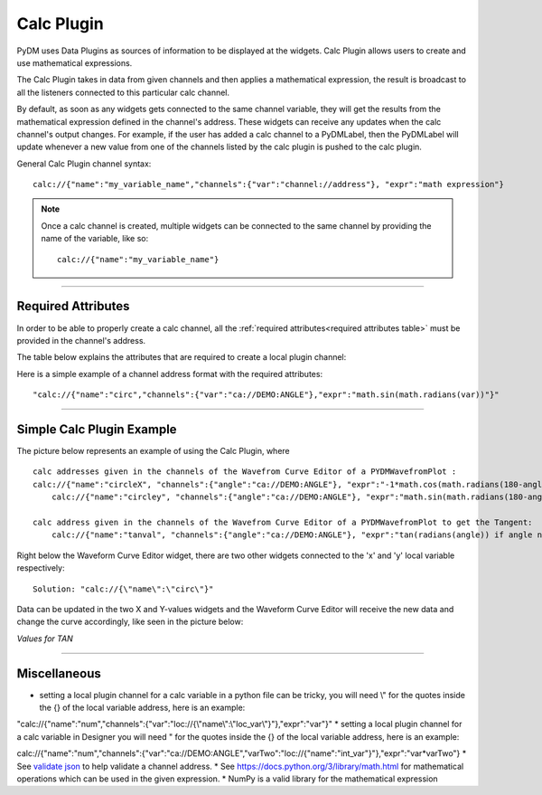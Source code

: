========================
Calc Plugin
========================

PyDM uses Data Plugins as sources of information to be displayed at the widgets.
Calc Plugin allows users to create and use mathematical expressions.

The Calc Plugin takes in data from given channels and then applies a mathematical expression, the result is broadcast to all the listeners connected to this particular calc channel.

By default, as soon as any widgets gets connected to the same channel variable, they will get the results from the mathematical expression defined in the channel's address. These widgets can receive any updates when the calc channel's output changes.
For example, if the user has added a calc channel to a PyDMLabel, then the PyDMLabel will update whenever a new value from one of the channels listed by the calc plugin is pushed to the calc plugin.

General Calc Plugin channel syntax::

	calc://{"name":"my_variable_name","channels":{"var":"channel://address"}, "expr":"math expression"}

.. note:: Once a calc channel is created, multiple widgets can be connected to the same channel by providing the name of the variable, like so:
	::

		calc://{"name":"my_variable_name"}

-------------

Required Attributes
-------------------

In order to be able to properly create a calc channel, all the :ref:`required attributes<required attributes table>` must be provided in the channel's address.



.. _required attributes table:

The table below explains the attributes that are required to create a local plugin channel:

=========== ================================================== ========================
Attributes  Description                                        Format Example
=========== ================================================== ========================
**calc**    protocol name for Calc Plugin                      `calc://`
**name**    | the identifier for the mathematical expression   `"name":"my_expr_name"`
            | user's choice
**channels** | dictionary with variable and address pairs      `"channels":{"var":"channel://address"}`
**expr**    mathematical expression to be used                 `"expr":"math expression"`
**update**  | The calc function will update when one of the    `"update":["var", "var_two"]`
            | variables in the update list receives a new value
            | optional. If nothing is given, the calc function
            | will run anytime one of the variables updates
=========== ================================================== ========================


Here is a simple example of a channel address format with the required attributes:
::

	"calc://{"name":"circ","channels":{"var":"ca://DEMO:ANGLE"},"expr":"math.sin(math.radians(var))"}"



------------


Simple Calc Plugin Example
---------------------------------


The picture below represents an example of using the Calc Plugin, where ::

    calc addresses given in the channels of the Wavefrom Curve Editor of a PYDMWavefromPlot :
    calc://{"name":"circleX", "channels":{"angle":"ca://DEMO:ANGLE"}, "expr":"-1*math.cos(math.radians(180-angle))"}
	calc://{"name":"circley", "channels":{"angle":"ca://DEMO:ANGLE"}, "expr":"math.sin(math.radians(180-angle))"}

    calc address given in the channels of the Wavefrom Curve Editor of a PYDMWavefromPlot to get the Tangent:
	calc://{"name":"tanval", "channels":{"angle":"ca://DEMO:ANGLE"}, "expr":"tan(radians(angle)) if angle not in [90, 270] else None"}

Right below the Waveform Curve Editor widget, there are two other widgets connected to the 'x' and 'y' local variable respectively::


	Solution: "calc://{\"name\":\"circ\"}"

Data can be updated in the two X and Y-values widgets and the Waveform Curve Editor will receive the new data and change the curve accordingly, like seen in the picture below:

*Values for TAN*

.. image:: ../_static/data_plugins/calc_example.gif
   :width: 600 pt
   :align: center

---------------

Miscellaneous
-------------

* setting a local plugin channel for a calc variable in a python file can be tricky, you will need \\\" for the quotes inside the {} of the local variable address, here is an example:
.. code-block:: python
"calc://{\"name\":\"num\",\"channels\":{\"var\":\"loc://{\\\"name\\\":\\\"loc_var\\\"}\"},\"expr\":\"var\"}"
* setting a local plugin channel for a calc variable in Designer you will need \" for the quotes inside the {} of the local variable address, here is an example:

calc://{"name":"num","channels":{"var":"ca://DEMO:ANGLE","varTwo":"loc://{\"name\":\"int_var\"}"},"expr":"var*varTwo"}
* See `validate json <https://jsonlint.com>`_ to help validate a channel address.
* See https://docs.python.org/3/library/math.html for mathematical operations which can be used in the given expression.
* NumPy is a valid library for the mathematical expression
